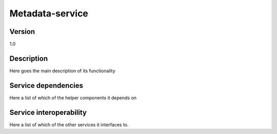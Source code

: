.. _Metadata-service:

Metadata-service
================

Version
-------

1.0

Description
-----------

Here goes the main description of its functionality



Service dependencies
------------------------

Here a list of which of the helper components it depends on


Service interoperability
------------------------

Here a list of which of the other services it interfaces to.